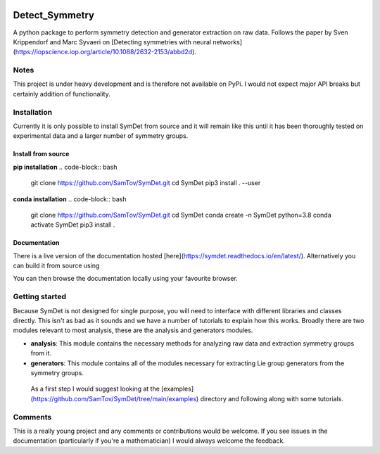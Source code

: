 |build| |madewithpython| |license|

Detect_Symmetry
---------------

A python package to perform symmetry detection and generator extraction on
raw data. Follows the paper by Sven Krippendorf and Marc Syvaeri on
[Detecting symmetries with neural networks](https://iopscience.iop.org/article/10.1088/2632-2153/abbd2d).

Notes
=====
This project is under heavy development and is therefore not available on PyPi.
I would not expect major API breaks but certainly addition of functionality.

Installation
============
Currently it is only possible to install SymDet from source and it will remain
like this until it has been thoroughly tested on experimental data and a larger
number of symmetry groups.

Install from source
*******************

**pip installation**
.. code-block:: bash
   git clone https://github.com/SamTov/SymDet.git
   cd SymDet
   pip3 install . --user


**conda installation**
.. code-block:: bash
   git clone https://github.com/SamTov/SymDet.git
   cd SymDet
   conda create -n SymDet python=3.8
   conda activate SymDet
   pip3 install .

Documentation
*************

There is a live version of the documentation hosted
[here](https://symdet.readthedocs.io/en/latest/). Alternatively you can build
it from source using

.. code-block:: bash
   cd Symdet/docs
   make html

You can then browse the documentation locally using your favourite browser.

Getting started
===============

Because SymDet is not designed for single purpose, you will need to interface
with different libraries and classes directly. This isn't as bad as it sounds
and we have a number of tutorials to explain how this works. Broadly there
are two modules relevant to most analysis, these are the analysis and
generators modules.

* **analysis**: This module contains the necessary methods for analyzing raw
  data and extraction symmetry groups from it.
* **generators**: This module contains all of the modules necessary for
  extracting Lie group generators from the symmetry groups.
  
 As a first step I would suggest looking at the
 [examples](https://github.com/SamTov/SymDet/tree/main/examples) directory and
 following along with some tutorials.

Comments
========
This is a really young project and any comments or contributions would be
welcome. If you see issues in the documentation (particularly if you're a
mathematician) I would always welcome the feedback.

.. badges

.. |build| image:: https://img.shields.io/badge/Build-Passing-green.svg
    :alt: Build tests passing
    :target: https://github.com/SamTov/SymDet/blob/readme_badges/.github/workflows/pytest.yaml

.. |license| image:: https://img.shields.io/badge/License-GPLv3.0-green.svg
    :alt: Project license
    :target: https://www.gnu.org/licenses/quick-guide-gplv3.en.html

.. |madewithpython| image:: https://img.shields.io/badge/Made%20With-Python-blue.svg
    :alt: Made with python